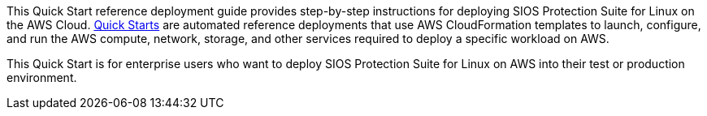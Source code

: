 // Replace the content in <>
// Identify your target audience and explain how/why they would use this Quick Start.
//Avoid borrowing text from third-party websites (copying text from AWS service documentation is fine). Also, avoid marketing-speak, focusing instead on the technical aspect.

This Quick Start reference deployment guide provides step-by-step instructions for
deploying SIOS Protection Suite for Linux on the AWS Cloud. http://aws.amazon.com/quickstart/[Quick Starts^] are automated
reference deployments that use AWS CloudFormation templates to launch, configure, and
run the AWS compute, network, storage, and other services required to deploy a specific
workload on AWS.

This Quick Start is for enterprise users who want to deploy SIOS Protection Suite for Linux on AWS into their test or production environment.
